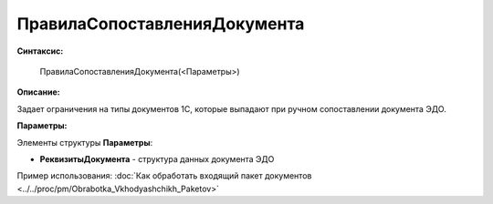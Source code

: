 
ПравилаСопоставленияДокумента
=============================

**Синтаксис:**

    ПравилаСопоставленияДокумента(<Параметры>)

**Описание:**

Задает ограничения на типы документов 1С, которые выпадают при ручном сопоставлении документа ЭДО.

**Параметры:**

Элементы структуры **Параметры**:

* **РеквизитыДокумента** - структура данных документа ЭДО

Пример использования: :doc:`Как обработать входящий пакет документов <../../proc/pm/Obrabotka_Vkhodyashchikh_Paketov>`
